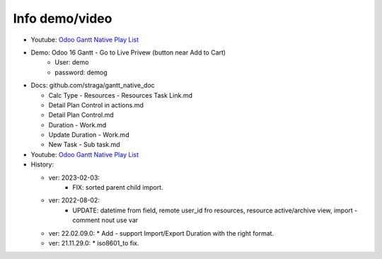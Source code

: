 Info demo/video
==========================


* Youtube: `Odoo Gantt Native Play List <https://www.youtube.com/watch?v=xbAoC_s5Et0&list=PLmxcMU6Ko0NkqpGLcC44_GXo3_41pyLNx>`_

* Demo: Odoo 16 Gantt - Go to Live Privew (button near Add to Cart)
    * User: demo
    * password: demog


* Docs:  github.com/straga/gantt_native_doc

  * Calc Type - Resources - Resources Task Link.md
  * Detail Plan Control in actions.md
  * Detail Plan Control.md
  * Duration - Work.md
  * Update Duration - Work.md
  * New Task - Sub task.md


* Youtube: `Odoo Gantt Native Play List <https://www.youtube.com/watch?v=xbAoC_s5Et0&list=PLmxcMU6Ko0NkqpGLcC44_GXo3_41pyLNx>`_

* History:

  * ver: 2023-02-03:
      * FIX: sorted parent child import.

  * ver: 2022-08-02:
      * UPDATE: datetime from field, remote user_id fro resources, resource active/archive view, import - comment nout use var


  * ver: 22.02.09.0:
    * Add - support Import/Export Duration with the right format.

  * ver: 21.11.29.0:
    * iso8601_to fix.




